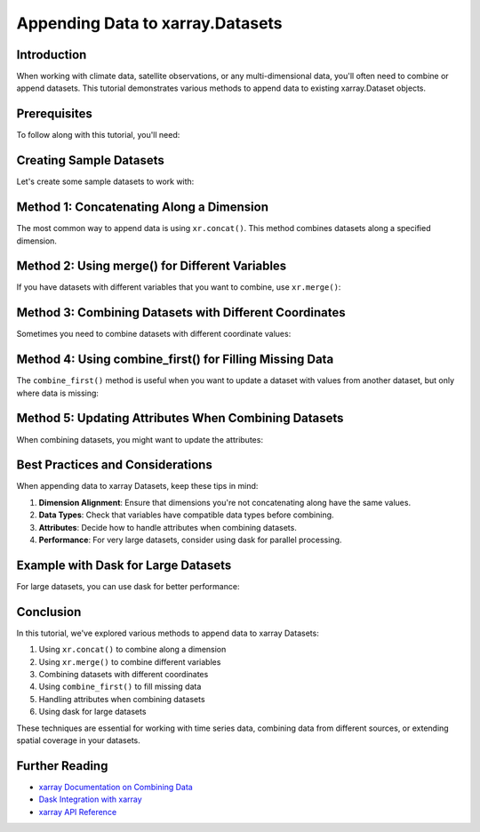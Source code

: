 Appending Data to xarray.Datasets
================================

.. jupyter-execute::
    :hide-code:

    import numpy as np
    import pandas as pd
    import xarray as xr
    import matplotlib.pyplot as plt
    
    # Set plot style
    plt.style.use('ggplot')

Introduction
-----------

When working with climate data, satellite observations, or any multi-dimensional data, you'll often need to combine or append datasets. This tutorial demonstrates various methods to append data to existing xarray.Dataset objects.

Prerequisites
------------

To follow along with this tutorial, you'll need:

.. jupyter-execute::

    import numpy as np
    import pandas as pd
    import xarray as xr
    import matplotlib.pyplot as plt
    
    print(f"xarray version: {xr.__version__}")

Creating Sample Datasets
-----------------------

Let's create some sample datasets to work with:

.. jupyter-execute::

    # Create a simple dataset with temperature data
    times = pd.date_range("2023-01-01", periods=5)
    lats = np.linspace(0, 10, 3)
    lons = np.linspace(0, 10, 2)
    
    # First dataset
    temp_data = np.random.rand(5, 3, 2) * 30  # Random temperatures between 0-30°C
    ds1 = xr.Dataset(
        data_vars=dict(
            temperature=(["time", "lat", "lon"], temp_data, {"units": "°C"})
        ),
        coords=dict(
            time=times,
            lat=lats,
            lon=lons,
        ),
        attrs=dict(description="Temperature dataset"),
    )
    
    print("Dataset 1:")
    print(ds1)
    
    # Second dataset with different time range
    times2 = pd.date_range("2023-01-06", periods=3)
    temp_data2 = np.random.rand(3, 3, 2) * 30
    ds2 = xr.Dataset(
        data_vars=dict(
            temperature=(["time", "lat", "lon"], temp_data2, {"units": "°C"})
        ),
        coords=dict(
            time=times2,
            lat=lats,
            lon=lons,
        ),
        attrs=dict(description="Temperature dataset - continued"),
    )
    
    print("\nDataset 2:")
    print(ds2)

Method 1: Concatenating Along a Dimension
----------------------------------------

The most common way to append data is using ``xr.concat()``. This method combines datasets along a specified dimension.

.. jupyter-execute::

    # Concatenate along the time dimension
    combined_ds = xr.concat([ds1, ds2], dim="time")
    
    print("Combined Dataset:")
    print(combined_ds)
    
    # Visualize the combined data
    plt.figure(figsize=(10, 6))
    combined_ds.temperature.mean(dim=["lat", "lon"]).plot()
    plt.title("Mean Temperature Over Time")
    plt.tight_layout()
    plt.show()

Method 2: Using merge() for Different Variables
---------------------------------------------

If you have datasets with different variables that you want to combine, use ``xr.merge()``:

.. jupyter-execute::

    # Create a dataset with humidity data
    humidity_data = np.random.rand(5, 3, 2) * 100  # Random humidity between 0-100%
    ds_humidity = xr.Dataset(
        data_vars=dict(
            humidity=(["time", "lat", "lon"], humidity_data, {"units": "%"})
        ),
        coords=dict(
            time=times,
            lat=lats,
            lon=lons,
        ),
        attrs=dict(description="Humidity dataset"),
    )
    
    print("Humidity Dataset:")
    print(ds_humidity)
    
    # Merge temperature and humidity datasets
    merged_ds = xr.merge([ds1, ds_humidity])
    
    print("\nMerged Dataset (with temperature and humidity):")
    print(merged_ds)
    
    # Plot both variables
    fig, (ax1, ax2) = plt.subplots(1, 2, figsize=(12, 5))
    
    merged_ds.temperature.isel(time=0).plot(ax=ax1)
    ax1.set_title("Temperature (°C)")
    
    merged_ds.humidity.isel(time=0).plot(ax=ax2)
    ax2.set_title("Humidity (%)")
    
    plt.tight_layout()
    plt.show()

Method 3: Combining Datasets with Different Coordinates
----------------------------------------------------

Sometimes you need to combine datasets with different coordinate values:

.. jupyter-execute::

    # Create a dataset with different latitude values
    new_lats = np.linspace(15, 25, 3)
    temp_data3 = np.random.rand(5, 3, 2) * 30
    ds3 = xr.Dataset(
        data_vars=dict(
            temperature=(["time", "lat", "lon"], temp_data3, {"units": "°C"})
        ),
        coords=dict(
            time=times,
            lat=new_lats,
            lon=lons,
        ),
        attrs=dict(description="Temperature dataset - different region"),
    )
    
    print("Dataset 3 (different latitudes):")
    print(ds3)
    
    # Concatenate along the latitude dimension
    combined_lat_ds = xr.concat([ds1, ds3], dim="lat")
    
    print("\nCombined Dataset (extended latitude range):")
    print(combined_lat_ds)
    
    # Visualize the combined data
    plt.figure(figsize=(10, 6))
    combined_lat_ds.temperature.isel(time=0).plot()
    plt.title("Temperature at First Time Step")
    plt.tight_layout()
    plt.show()

Method 4: Using combine_first() for Filling Missing Data
------------------------------------------------------

The ``combine_first()`` method is useful when you want to update a dataset with values from another dataset, but only where data is missing:

.. jupyter-execute::

    # Create a dataset with some missing values
    temp_data_partial = np.random.rand(5, 3, 2) * 30
    temp_data_partial[1:3, :, :] = np.nan  # Set some values to NaN
    
    ds_partial = xr.Dataset(
        data_vars=dict(
            temperature=(["time", "lat", "lon"], temp_data_partial, {"units": "°C"})
        ),
        coords=dict(
            time=times,
            lat=lats,
            lon=lons,
        ),
        attrs=dict(description="Temperature dataset with missing values"),
    )
    
    print("Dataset with missing values:")
    print(ds_partial)
    
    # Create a dataset with values to fill the gaps
    temp_data_fill = np.random.rand(5, 3, 2) * 30
    ds_fill = xr.Dataset(
        data_vars=dict(
            temperature=(["time", "lat", "lon"], temp_data_fill, {"units": "°C"})
        ),
        coords=dict(
            time=times,
            lat=lats,
            lon=lons,
        ),
        attrs=dict(description="Dataset to fill missing values"),
    )
    
    # Fill missing values
    filled_ds = ds_partial.combine_first(ds_fill)
    
    print("\nDataset after filling missing values:")
    print(filled_ds)
    
    # Visualize before and after
    fig, (ax1, ax2) = plt.subplots(1, 2, figsize=(12, 5))
    
    ds_partial.temperature.mean(dim="lon").plot(ax=ax1, robust=True)
    ax1.set_title("Before Filling (with NaNs)")
    
    filled_ds.temperature.mean(dim="lon").plot(ax=ax2, robust=True)
    ax2.set_title("After Filling")
    
    plt.tight_layout()
    plt.show()

Method 5: Updating Attributes When Combining Datasets
---------------------------------------------------

When combining datasets, you might want to update the attributes:

.. jupyter-execute::

    # Combine datasets and update attributes
    combined_ds = xr.concat([ds1, ds2], dim="time")
    
    # Update attributes
    combined_ds.attrs = {
        "description": "Combined temperature dataset",
        "time_range": f"{combined_ds.time.values[0]} to {combined_ds.time.values[-1]}",
        "source": "Tutorial example",
        "variables": "temperature",
    }
    
    print("Combined Dataset with Updated Attributes:")
    print(combined_ds)
    print("\nAttributes:")
    for key, value in combined_ds.attrs.items():
        print(f"{key}: {value}")

Best Practices and Considerations
-------------------------------

When appending data to xarray Datasets, keep these tips in mind:

1. **Dimension Alignment**: Ensure that dimensions you're not concatenating along have the same values.
2. **Data Types**: Check that variables have compatible data types before combining.
3. **Attributes**: Decide how to handle attributes when combining datasets.
4. **Performance**: For very large datasets, consider using dask for parallel processing.

Example with Dask for Large Datasets
----------------------------------

For large datasets, you can use dask for better performance:

.. jupyter-execute::

    # Create a larger dataset with dask arrays
    try:
        import dask.array as da
        
        # Create dask arrays
        large_times = pd.date_range("2023-01-01", periods=1000)
        large_lats = np.linspace(0, 90, 180)
        large_lons = np.linspace(-180, 180, 360)
        
        # Create a lazy dask array (no data loaded yet)
        large_data = da.random.random((1000, 180, 360), chunks=(100, 90, 90)) * 30
        
        large_ds = xr.Dataset(
            data_vars=dict(
                temperature=(["time", "lat", "lon"], large_data, {"units": "°C"})
            ),
            coords=dict(
                time=large_times,
                lat=large_lats,
                lon=large_lons,
            ),
        )
        
        print("Large Dataset with Dask Arrays:")
        print(large_ds)
        print(f"\nDask chunks: {large_ds.temperature.chunks}")
        print(f"Memory usage: {large_ds.temperature.nbytes / 1e9:.2f} GB (if loaded into memory)")
        
        # Create another dataset to append
        large_data2 = da.random.random((500, 180, 360), chunks=(100, 90, 90)) * 30
        large_times2 = pd.date_range("2023-01-01", periods=500) + pd.Timedelta(days=1000)
        
        large_ds2 = xr.Dataset(
            data_vars=dict(
                temperature=(["time", "lat", "lon"], large_data2, {"units": "°C"})
            ),
            coords=dict(
                time=large_times2,
                lat=large_lats,
                lon=large_lons,
            ),
        )
        
        # Concatenate large datasets
        combined_large_ds = xr.concat([large_ds, large_ds2], dim="time")
        print("\nCombined Large Dataset:")
        print(combined_large_ds)
        print(f"New time dimension size: {len(combined_large_ds.time)}")
        
    except ImportError:
        print("Dask not available. Install with 'pip install dask'")

Conclusion
---------

In this tutorial, we've explored various methods to append data to xarray Datasets:

1. Using ``xr.concat()`` to combine along a dimension
2. Using ``xr.merge()`` to combine different variables
3. Combining datasets with different coordinates
4. Using ``combine_first()`` to fill missing data
5. Handling attributes when combining datasets
6. Using dask for large datasets

These techniques are essential for working with time series data, combining data from different sources, or extending spatial coverage in your datasets.

Further Reading
-------------

- `xarray Documentation on Combining Data <http://xarray.pydata.org/en/stable/combining.html>`_
- `Dask Integration with xarray <http://xarray.pydata.org/en/stable/dask.html>`_
- `xarray API Reference <http://xarray.pydata.org/en/stable/api.html>`_ 